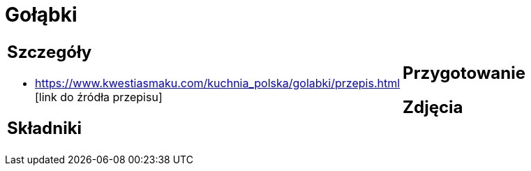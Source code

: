 = Gołąbki

[cols=".<a,.<a"]
[frame=none]
[grid=none]
|===
|
== Szczegóły
* https://www.kwestiasmaku.com/kuchnia_polska/golabki/przepis.html [link do źródła przepisu]

== Składniki

|
== Przygotowanie

== Zdjęcia
|===
